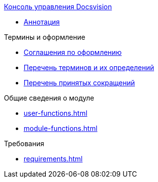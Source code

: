 .xref:index.adoc[Консоль управления Docsvision]
* xref:index.adoc[Аннотация]

.Термины и оформление
* xref:formatting.adoc[Соглашения по оформлению]
* xref:terms.adoc[Перечень терминов и их определений]
* xref:abbreviations.adoc[Перечень принятых сокращений]

.Общие сведения о модуле
* xref:user-functions.adoc[]
* xref:module-functions.adoc[]

.Требования
* xref:requirements.adoc[]
